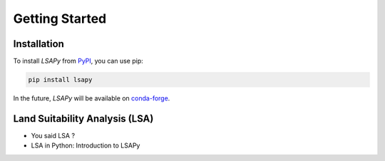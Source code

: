===============
Getting Started
===============

Installation
------------

.. _PyPI: https://pypi.org/project/laspy/
.. _conda-forge: https://conda-forge.org/

To install `LSAPy` from `PyPI`_, you can use pip:

.. code-block:: shell

   pip install lsapy

In the future, `LSAPy` will be available on `conda-forge`_.

Land Suitability Analysis (LSA)
-------------------------------

* You said LSA ?
* LSA in Python: Introduction to LSAPy
